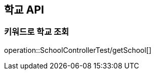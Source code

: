 [[School-API]]
== 학교 API

[[Create-Teacher]]
=== 키워드로 학교 조회
operation::SchoolControllerTest/getSchool[]

